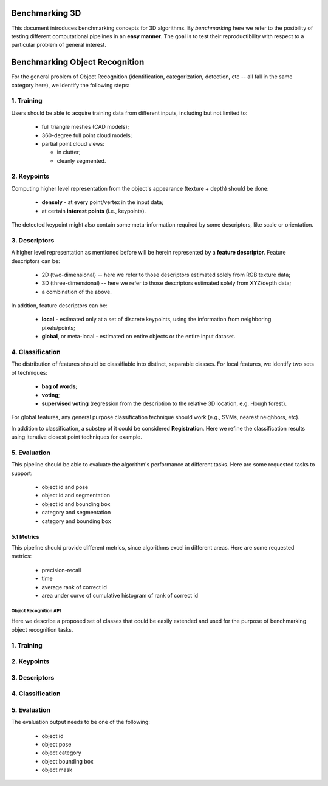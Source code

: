 .. _benchmarking:

Benchmarking 3D
---------------

This document introduces benchmarking concepts for 3D algorithms. By
*benchmarking* here we refer to the posibility of testing different
computational pipelines in an **easy manner**. The goal is to test their
reproductibility with respect to a particular problem of general interest.

Benchmarking Object Recognition
-------------------------------

For the general problem of Object Recognition (identification, categorization,
detection, etc -- all fall in the same category here), we identify the
following steps:


1. Training
^^^^^^^^^^^

Users should be able to acquire training data from different inputs, including
but not limited to:

 * full triangle meshes (CAD models);
 * 360-degree full point cloud models;
 * partial point cloud views:

   * in clutter;
   * cleanly segmented.


2. Keypoints
^^^^^^^^^^^^

Computing higher level representation from the object's appearance (texture + depth) should be done:

 * **densely** - at every point/vertex in the input data;
 * at certain **interest points** (i.e., keypoints).
 
The detected keypoint might also contain some meta-information required by some descriptors, like scale or orientation.

3. Descriptors
^^^^^^^^^^^^^^

A higher level representation as mentioned before will be herein represented by a **feature descriptor**. Feature descriptors can be:

 * 2D (two-dimensional) -- here we refer to those descriptors estimated solely from RGB texture data;
 * 3D (three-dimensional) -- here we refer to those descriptors estimated solely from XYZ/depth data;
 * a combination of the above.


In addtion, feature descriptors can be:

 * **local** - estimated only at a set of discrete keypoints, using the information from neighboring pixels/points;
 * **global**, or meta-local - estimated on entire objects or the entire input dataset.


4. Classification
^^^^^^^^^^^^^^^^^

The distribution of features should be classifiable into distinct, separable
classes. For local features, we identify two sets of techniques:

 * **bag of words**;
 * **voting**;
 * **supervised voting** (regression from the description to the relative 3D location, e.g. Hough forest).

For global features, any general purpose classification technique should work (e.g., SVMs, nearest neighbors, etc).

In addition to classification, a substep of it could be considered
**Registration**. Here we refine the classification results using iterative
closest point techniques for example.


5. Evaluation
^^^^^^^^^^^^^

This pipeline should be able to evaluate the algorithm's performance at
different tasks. Here are some requested tasks to support:

 * object id and pose
 * object id and segmentation
 * object id and bounding box
 * category and segmentation
 * category and bounding box


5.1 Metrics
"""""""""""

This pipeline should provide different metrics, since algorithms excel in
different areas. Here are some requested metrics:

 * precision-recall
 * time
 * average rank of correct id
 * area under curve of cumulative histogram of rank of correct id

Object Recognition API 
======================

Here we describe a proposed set of classes that could be easily extended and
used for the purpose of benchmarking object recognition tasks.


1. Training
^^^^^^^^^^^

2. Keypoints
^^^^^^^^^^^^

3. Descriptors
^^^^^^^^^^^^^^

4. Classification
^^^^^^^^^^^^^^^^^

5. Evaluation
^^^^^^^^^^^^^

The evaluation output needs to be one of the following:

 * object id
 * object pose
 * object category
 * object bounding box
 * object mask

